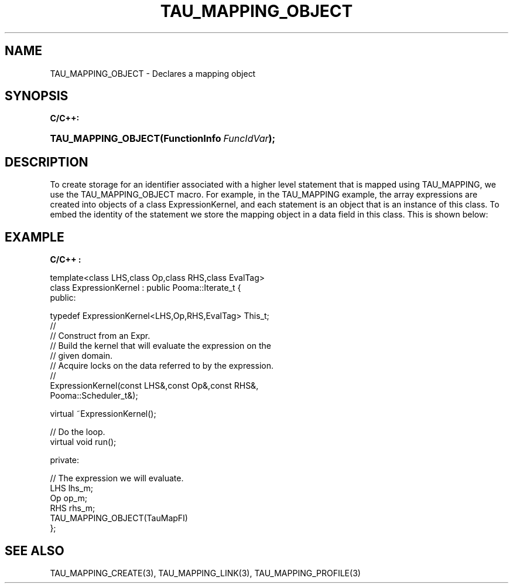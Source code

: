 .\" ** You probably do not want to edit this file directly **
.\" It was generated using the DocBook XSL Stylesheets (version 1.69.1).
.\" Instead of manually editing it, you probably should edit the DocBook XML
.\" source for it and then use the DocBook XSL Stylesheets to regenerate it.
.TH "TAU_MAPPING_OBJECT" "3" "08/31/2005" "" "TAU Mapping API"
.\" disable hyphenation
.nh
.\" disable justification (adjust text to left margin only)
.ad l
.SH "NAME"
TAU_MAPPING_OBJECT \- Declares a mapping object
.SH "SYNOPSIS"
.PP
\fBC/C++:\fR
.HP 19
\fB\fBTAU_MAPPING_OBJECT\fR\fR\fB(\fR\fBFunctionInfo\ \fR\fB\fIFuncIdVar\fR\fR\fB);\fR
.SH "DESCRIPTION"
.PP
To create storage for an identifier associated with a higher level statement that is mapped using
TAU_MAPPING, we use the
TAU_MAPPING_OBJECT
macro. For example, in the
TAU_MAPPING
example, the array expressions are created into objects of a class ExpressionKernel, and each statement is an object that is an instance of this class. To embed the identity of the statement we store the mapping object in a data field in this class. This is shown below:
.SH "EXAMPLE"
.PP
\fBC/C++ :\fR
.sp
.nf
template<class LHS,class Op,class RHS,class EvalTag>
class ExpressionKernel : public Pooma::Iterate_t {
  public:
      
    typedef ExpressionKernel<LHS,Op,RHS,EvalTag> This_t;
    //
    // Construct from an Expr.
    // Build the kernel that will evaluate the expression on the 
    // given domain.
    // Acquire locks on the data referred to by the expression.
    //
    ExpressionKernel(const LHS&,const Op&,const RHS&,
    Pooma::Scheduler_t&);
      
      
    virtual ~ExpressionKernel();
    
    // Do the loop.
    virtual void run();
    
  private:
      
    // The expression we will evaluate.
    LHS lhs_m;
    Op  op_m;
    RHS rhs_m;
    TAU_MAPPING_OBJECT(TauMapFI)
};
    
.fi
.SH "SEE ALSO"
.PP
TAU_MAPPING_CREATE(3),
TAU_MAPPING_LINK(3),
TAU_MAPPING_PROFILE(3)
